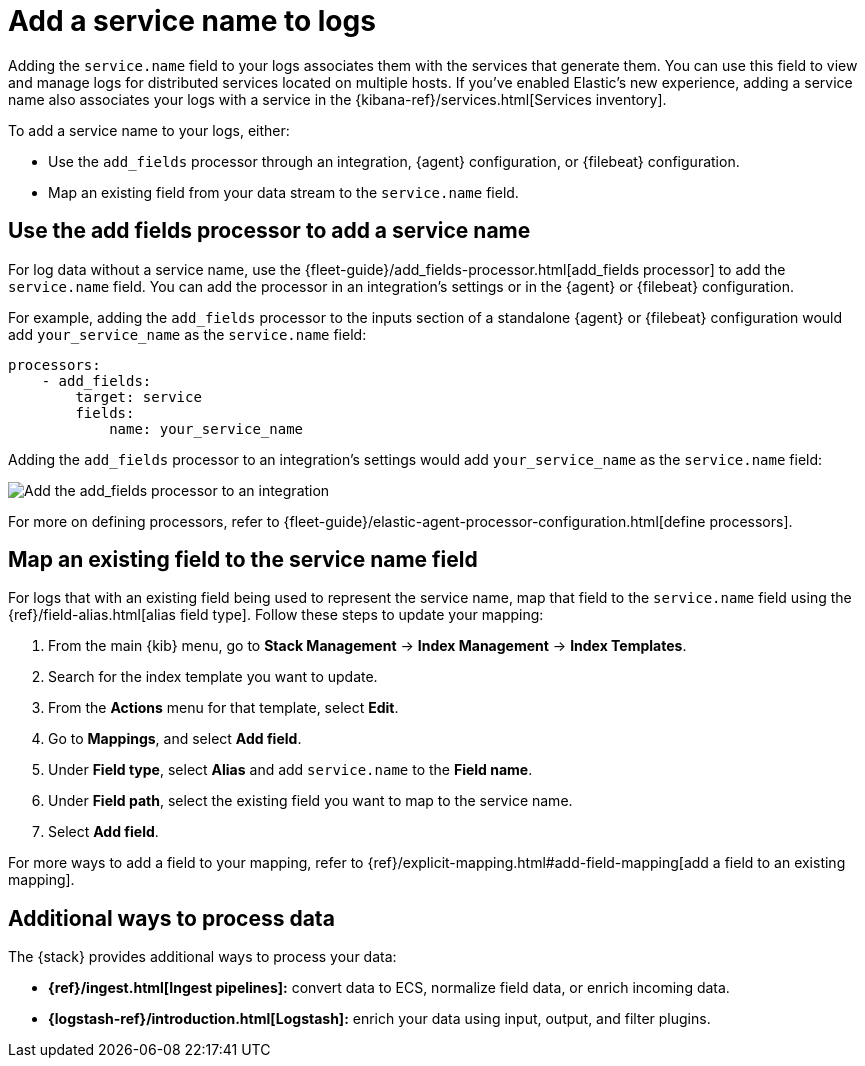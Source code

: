 [[add-logs-service-name]]
= Add a service name to logs

Adding the `service.name` field to your logs associates them with the services that generate them.
You can use this field to view and manage logs for distributed services located on multiple hosts.
If you've enabled Elastic's new experience, adding a service name also associates your logs with a service in the {kibana-ref}/services.html[Services inventory].

To add a service name to your logs, either:

* Use the `add_fields` processor through an integration, {agent} configuration, or {filebeat} configuration.
* Map an existing field from your data stream to the `service.name` field.

[discrete]
[[use-the-add-fields-processor-to-add-a-service-name]]
== Use the add fields processor to add a service name

For log data without a service name, use the {fleet-guide}/add_fields-processor.html[add_fields processor] to add the `service.name` field.
You can add the processor in an integration's settings or in the {agent} or {filebeat} configuration.

For example, adding the `add_fields` processor to the inputs section of a standalone {agent} or {filebeat} configuration would add `your_service_name` as the `service.name` field:

[source,console]
----
processors:
    - add_fields:
        target: service
        fields:
            name: your_service_name
----

Adding the `add_fields` processor to an integration's settings would add `your_service_name` as the `service.name` field:

[role="screenshot"]
image::images/add-field-processor.png[Add the add_fields processor to an integration]

For more on defining processors, refer to {fleet-guide}/elastic-agent-processor-configuration.html[define processors].

[discrete]
[[map-an-existing-field-to-the-service-name-field]]
== Map an existing field to the service name field

For logs that with an existing field being used to represent the service name, map that field to the `service.name` field using the {ref}/field-alias.html[alias field type].
Follow these steps to update your mapping:

. From the main {kib} menu, go to **Stack Management** → **Index Management** → **Index Templates**.
. Search for the index template you want to update.
. From the **Actions** menu for that template, select **Edit**.
. Go to **Mappings**, and select **Add field**.
. Under **Field type**, select **Alias** and add `service.name` to the **Field name**.
. Under **Field path**, select the existing field you want to map to the service name.
. Select **Add field**.

For more ways to add a field to your mapping, refer to {ref}/explicit-mapping.html#add-field-mapping[add a field to an existing mapping].

[discrete]
[[additional-ways-to-process-data]]
== Additional ways to process data

The {stack} provides additional ways to process your data:

* **{ref}/ingest.html[Ingest pipelines]:** convert data to ECS, normalize field data, or enrich incoming data.
* **{logstash-ref}/introduction.html[Logstash]:** enrich your data using input, output, and filter plugins.